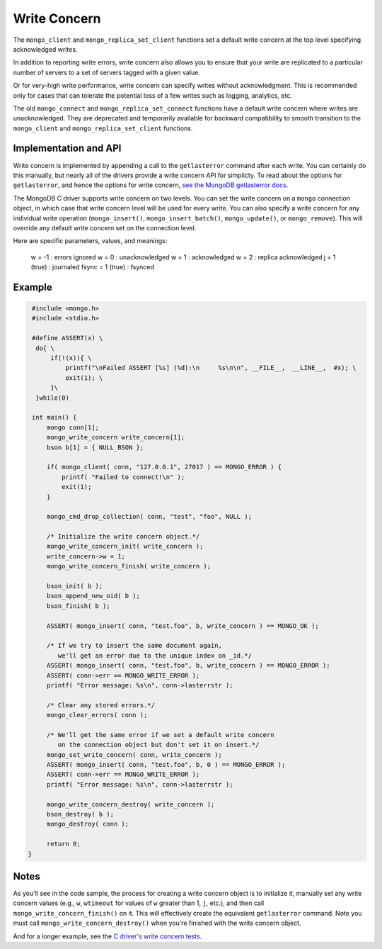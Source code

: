 Write Concern
=============

The ``mongo_client`` and ``mongo_replica_set_client`` functions set a default write concern
at the top level specifying acknowledged writes.

In addition to reporting write errors, write concern also allows you to ensure
that your write are replicated to a particular number of servers to a set
of servers tagged with a given value.

Or for very-high write performance, write concern can specify writes without acknowledgment.
This is recommended only for cases that can tolerate the potential loss of a few writes
such as logging, analytics, etc.

The old ``mongo_connect`` and ``mongo_replica_set_connect`` functions have a default write concern
where writes are unacknowledged.
They are deprecated and temporarily available for backward compatibility to smooth transition to
the ``mongo_client`` and ``mongo_replica_set_client`` functions.

Implementation and API
----------------------

Write concern is implemented by appending a call to the ``getlasterror``
command after each write.  You can certainly do this manually, but nearly all of the drivers
provide a write concern API for simplicty. To read about the options for ``getlasterror``,
and hence the options for write concern,
`see the MongoDB getlasterror docs <http://www.mongodb.org/display/DOCS/getLastError+Command>`_.

The MongoDB C driver supports write concern on two levels. You can set the write
concern on a ``mongo`` connection object, in which case that write concern level will
be used for every write. You can also specify a write concern for any individual
write operation (``mongo_insert()``, ``mongo_insert_batch()``, ``mongo_update()``,
or ``mongo_remove``). This will override any default write concern set on the
connection level.

Here are specific parameters, values, and meanings:

    w = -1           : errors ignored
    w = 0            : unacknowledged
    w = 1            : acknowledged
    w = 2            : replica acknowledged
    j = 1 (true)     : journaled
    fsync = 1 (true) : fsynced

Example
-------

.. code-block:: c

   #include <mongo.h>
   #include <stdio.h>

   #define ASSERT(x) \
    do{ \
        if(!(x)){ \
            printf("\nFailed ASSERT [%s] (%d):\n     %s\n\n", __FILE__,  __LINE__,  #x); \
            exit(1); \
        }\
    }while(0)

   int main() {
       mongo conn[1];
       mongo_write_concern write_concern[1];
       bson b[1] = { NULL_BSON };

       if( mongo_client( conn, "127.0.0.1", 27017 ) == MONGO_ERROR ) {
           printf( "Failed to connect!\n" );
           exit(1);
       }

       mongo_cmd_drop_collection( conn, "test", "foo", NULL );

       /* Initialize the write concern object.*/
       mongo_write_concern_init( write_concern );
       write_concern->w = 1;
       mongo_write_concern_finish( write_concern );

       bson_init( b );
       bson_append_new_oid( b );
       bson_finish( b );

       ASSERT( mongo_insert( conn, "test.foo", b, write_concern ) == MONGO_OK );

       /* If we try to insert the same document again,
          we'll get an error due to the unique index on _id.*/
       ASSERT( mongo_insert( conn, "test.foo", b, write_concern ) == MONGO_ERROR );
       ASSERT( conn->err == MONGO_WRITE_ERROR );
       printf( "Error message: %s\n", conn->lasterrstr );

       /* Clear any stored errors.*/
       mongo_clear_errors( conn );

       /* We'll get the same error if we set a default write concern
          on the connection object but don't set it on insert.*/
       mongo_set_write_concern( conn, write_concern );
       ASSERT( mongo_insert( conn, "test.foo", b, 0 ) == MONGO_ERROR );
       ASSERT( conn->err == MONGO_WRITE_ERROR );
       printf( "Error message: %s\n", conn->lasterrstr );

       mongo_write_concern_destroy( write_concern );
       bson_destroy( b );
       mongo_destroy( conn );

       return 0;
  }

Notes
-----

As you'll see in the code sample, the process for creating a write concern object
is to initialize it, manually set any write concern values (e.g., ``w``, ``wtimeout``
for values of ``w`` greater than 1, ``j``, etc.), and then call ``mongo_write_concern_finish()``
on it. This will effectively create the equivalent ``getlasterror`` command. Note you must call
``mongo_write_concern_destroy()`` when you're finished with the write concern object.

And for a longer example, see the
`C driver's write concern tests <https://github.com/mongodb/mongo-c-driver/blob/master/test/write_concern_test.c>`_.
